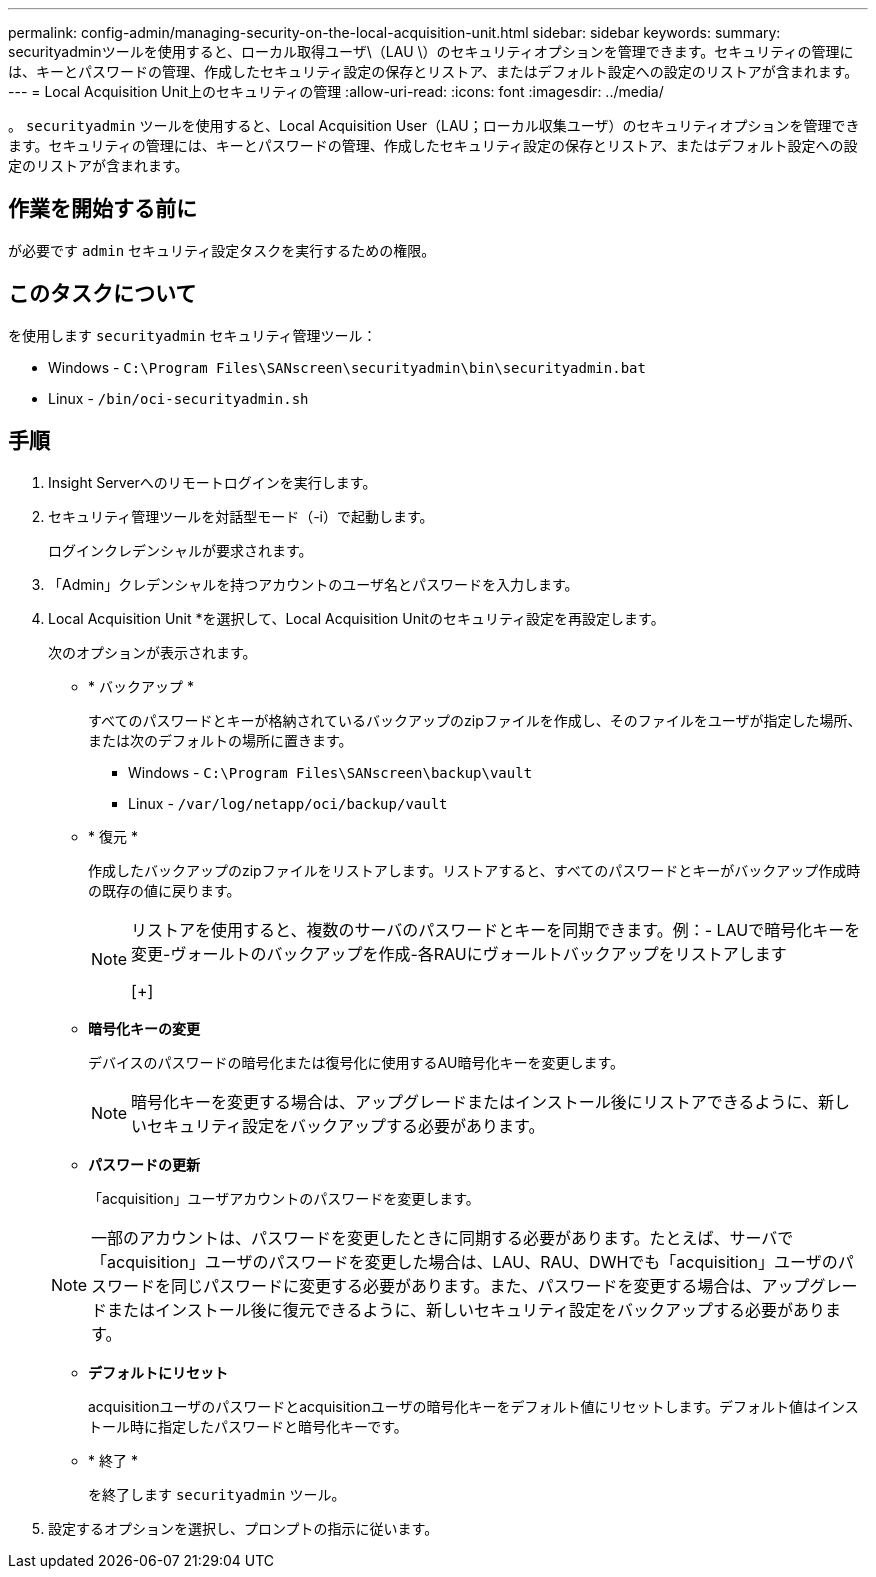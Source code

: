 ---
permalink: config-admin/managing-security-on-the-local-acquisition-unit.html 
sidebar: sidebar 
keywords:  
summary: securityadminツールを使用すると、ローカル取得ユーザ\（LAU \）のセキュリティオプションを管理できます。セキュリティの管理には、キーとパスワードの管理、作成したセキュリティ設定の保存とリストア、またはデフォルト設定への設定のリストアが含まれます。 
---
= Local Acquisition Unit上のセキュリティの管理
:allow-uri-read: 
:icons: font
:imagesdir: ../media/


[role="lead"]
。 `securityadmin` ツールを使用すると、Local Acquisition User（LAU；ローカル収集ユーザ）のセキュリティオプションを管理できます。セキュリティの管理には、キーとパスワードの管理、作成したセキュリティ設定の保存とリストア、またはデフォルト設定への設定のリストアが含まれます。



== 作業を開始する前に

が必要です `admin` セキュリティ設定タスクを実行するための権限。



== このタスクについて

を使用します `securityadmin` セキュリティ管理ツール：

* Windows - `C:\Program Files\SANscreen\securityadmin\bin\securityadmin.bat`
* Linux - `/bin/oci-securityadmin.sh`




== 手順

. Insight Serverへのリモートログインを実行します。
. セキュリティ管理ツールを対話型モード（-i）で起動します。
+
ログインクレデンシャルが要求されます。

. 「Admin」クレデンシャルを持つアカウントのユーザ名とパスワードを入力します。
. Local Acquisition Unit *を選択して、Local Acquisition Unitのセキュリティ設定を再設定します。
+
次のオプションが表示されます。

+
** * バックアップ *
+
すべてのパスワードとキーが格納されているバックアップのzipファイルを作成し、そのファイルをユーザが指定した場所、または次のデフォルトの場所に置きます。

+
*** Windows - `C:\Program Files\SANscreen\backup\vault`
*** Linux - `/var/log/netapp/oci/backup/vault`


** * 復元 *
+
作成したバックアップのzipファイルをリストアします。リストアすると、すべてのパスワードとキーがバックアップ作成時の既存の値に戻ります。

+
[NOTE]
====
リストアを使用すると、複数のサーバのパスワードとキーを同期できます。例：- LAUで暗号化キーを変更-ヴォールトのバックアップを作成-各RAUにヴォールトバックアップをリストアします

[+]

====
** *暗号化キーの変更*
+
デバイスのパスワードの暗号化または復号化に使用するAU暗号化キーを変更します。

+
[NOTE]
====
暗号化キーを変更する場合は、アップグレードまたはインストール後にリストアできるように、新しいセキュリティ設定をバックアップする必要があります。

====
** *パスワードの更新*
+
「acquisition」ユーザアカウントのパスワードを変更します。

+
[NOTE]
====
一部のアカウントは、パスワードを変更したときに同期する必要があります。たとえば、サーバで「acquisition」ユーザのパスワードを変更した場合は、LAU、RAU、DWHでも「acquisition」ユーザのパスワードを同じパスワードに変更する必要があります。また、パスワードを変更する場合は、アップグレードまたはインストール後に復元できるように、新しいセキュリティ設定をバックアップする必要があります。

====
** *デフォルトにリセット*
+
acquisitionユーザのパスワードとacquisitionユーザの暗号化キーをデフォルト値にリセットします。デフォルト値はインストール時に指定したパスワードと暗号化キーです。

** * 終了 *
+
を終了します `securityadmin` ツール。



. 設定するオプションを選択し、プロンプトの指示に従います。


